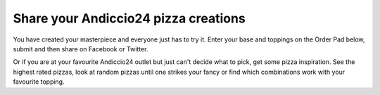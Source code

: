 Share your Andiccio24 pizza creations
-------------------------------------

You have created your masterpiece and everyone just has to try it. Enter your base and toppings on the Order Pad below, submit and then share on Facebook or Twitter.

Or if you are at your favourite Andiccio24 outlet but just can't decide what to pick, get some pizza inspiration. See the highest rated pizzas, look at random pizzas until one strikes your fancy or find which combinations work with your favourite topping.
